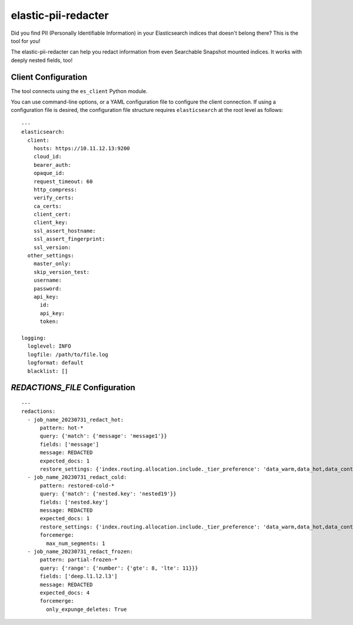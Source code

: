 .. _readme:

elastic-pii-redacter
====================

Did you find PII (Personally Identifiable Information) in your Elasticsearch
indices that doesn't belong there? This is the tool for you!

The elastic-pii-redacter can help you redact information from even Searchable
Snapshot mounted indices. It works with deeply nested fields, too!


Client Configuration
--------------------

The tool connects using the ``es_client`` Python module.

You can use command-line options, or a YAML configuration file to configure the client connection.
If using a configuration file is desired, the configuration file structure requires
``elasticsearch`` at the root level as follows::

    ---
    elasticsearch:
      client:
        hosts: https://10.11.12.13:9200
        cloud_id:
        bearer_auth:
        opaque_id:
        request_timeout: 60
        http_compress:
        verify_certs:
        ca_certs:
        client_cert:
        client_key:
        ssl_assert_hostname:
        ssl_assert_fingerprint:
        ssl_version:
      other_settings:
        master_only:
        skip_version_test:
        username:
        password:
        api_key:
          id:
          api_key:
          token:

    logging:
      loglevel: INFO
      logfile: /path/to/file.log
      logformat: default
      blacklist: []


`REDACTIONS_FILE` Configuration
-------------------------------

::

  ---
  redactions:
    - job_name_20230731_redact_hot:
        pattern: hot-*
        query: {'match': {'message': 'message1'}}
        fields: ['message']
        message: REDACTED
        expected_docs: 1
        restore_settings: {'index.routing.allocation.include._tier_preference': 'data_warm,data_hot,data_content'}
    - job_name_20230731_redact_cold:
        pattern: restored-cold-*
        query: {'match': {'nested.key': 'nested19'}}
        fields: ['nested.key']
        message: REDACTED
        expected_docs: 1
        restore_settings: {'index.routing.allocation.include._tier_preference': 'data_warm,data_hot,data_content'}
        forcemerge:
          max_num_segments: 1
    - job_name_20230731_redact_frozen:
        pattern: partial-frozen-*
        query: {'range': {'number': {'gte': 8, 'lte': 11}}}
        fields: ['deep.l1.l2.l3']
        message: REDACTED
        expected_docs: 4
        forcemerge:
          only_expunge_deletes: True
